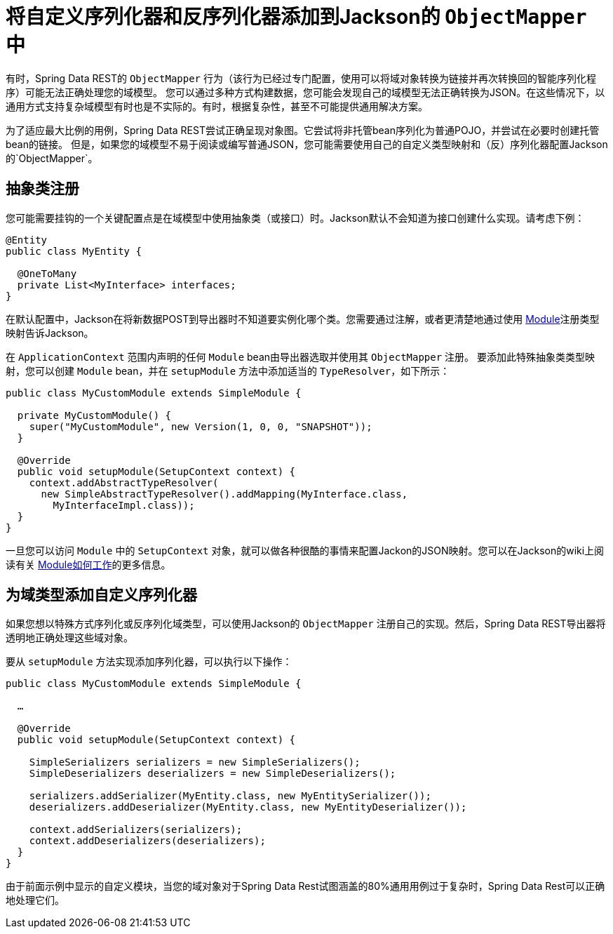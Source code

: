[[customizing-sdr.custom-jackson-deserialization]]
= 将自定义序列化器和反序列化器添加到Jackson的 `ObjectMapper` 中

有时，Spring Data REST的 `ObjectMapper` 行为（该行为已经过专门配置，使用可以将域对象转换为链接并再次转换回的智能序列化程序）可能无法正确处理您的域模型。
您可以通过多种方式构建数据，您可能会发现自己的域模型无法正确转换为JSON。在这些情况下，以通用方式支持复杂域模型有时也是不实际的。有时，根据复杂性，甚至不可能提供通用解决方案。

为了适应最大比例的用例，Spring Data REST尝试正确呈现对象图。它尝试将非托管bean序列化为普通POJO，并尝试在必要时创建托管bean的链接。
但是，如果您的域模型不易于阅读或编写普通JSON，您可能需要使用自己的自定义类型映射和（反）序列化器配置Jackson的`ObjectMapper`。

== 抽象类注册

您可能需要挂钩的一个关键配置点是在域模型中使用抽象类（或接口）时。Jackson默认不会知道为接口创建什么实现。请考虑下例：

====
[source,java]
----
@Entity
public class MyEntity {

  @OneToMany
  private List<MyInterface> interfaces;
}
----
====

在默认配置中，Jackson在将新数据POST到导出器时不知道要实例化哪个类。您需要通过注解，或者更清楚地通过使用 http://wiki.fasterxml.com/JacksonFeatureModules[Module]注册类型映射告诉Jackson。

在 `ApplicationContext` 范围内声明的任何 `Module` bean由导出器选取并使用其 `ObjectMapper` 注册。
要添加此特殊抽象类类型映射，您可以创建 `Module` bean，并在 `setupModule` 方法中添加适当的 `TypeResolver`，如下所示：

====
[source,java]
----
public class MyCustomModule extends SimpleModule {

  private MyCustomModule() {
    super("MyCustomModule", new Version(1, 0, 0, "SNAPSHOT"));
  }

  @Override
  public void setupModule(SetupContext context) {
    context.addAbstractTypeResolver(
      new SimpleAbstractTypeResolver().addMapping(MyInterface.class,
        MyInterfaceImpl.class));
  }
}
----
====

一旦您可以访问 `Module` 中的 `SetupContext` 对象，就可以做各种很酷的事情来配置Jackon的JSON映射。您可以在Jackson的wiki上阅读有关 http://wiki.fasterxml.com/JacksonFeatureModules[Module如何工作]的更多信息。

== 为域类型添加自定义序列化器

如果您想以特殊方式序列化或反序列化域类型，可以使用Jackson的 `ObjectMapper` 注册自己的实现。然后，Spring Data REST导出器将透明地正确处理这些域对象。

要从 `setupModule` 方法实现添加序列化器，可以执行以下操作：

====
[source,java]
----
public class MyCustomModule extends SimpleModule {

  …

  @Override
  public void setupModule(SetupContext context) {

    SimpleSerializers serializers = new SimpleSerializers();
    SimpleDeserializers deserializers = new SimpleDeserializers();

    serializers.addSerializer(MyEntity.class, new MyEntitySerializer());
    deserializers.addDeserializer(MyEntity.class, new MyEntityDeserializer());

    context.addSerializers(serializers);
    context.addDeserializers(deserializers);
  }
}
----
====

由于前面示例中显示的自定义模块，当您的域对象对于Spring Data Rest试图涵盖的80%通用用例过于复杂时，Spring Data Rest可以正确地处理它们。
